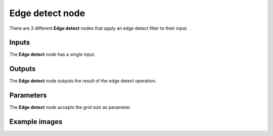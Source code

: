 Edge detect node
~~~~~~~~~~~~~~~~

There are 3 different **Edge detect** nodes that apply an edge detect
filter to their input.

.. image:: images/node_filter_edge_detect.png
	:align: center

Inputs
++++++

The **Edge detect** node has a single input.

Outputs
+++++++

The **Edge detect** node outputs the result of the edge detect operation.

Parameters
++++++++++

The **Edge detect** node accepts the *grid size* as parameter.

Example images
++++++++++++++

.. image:: images/node_edge_detect_samples.png
	:align: center
